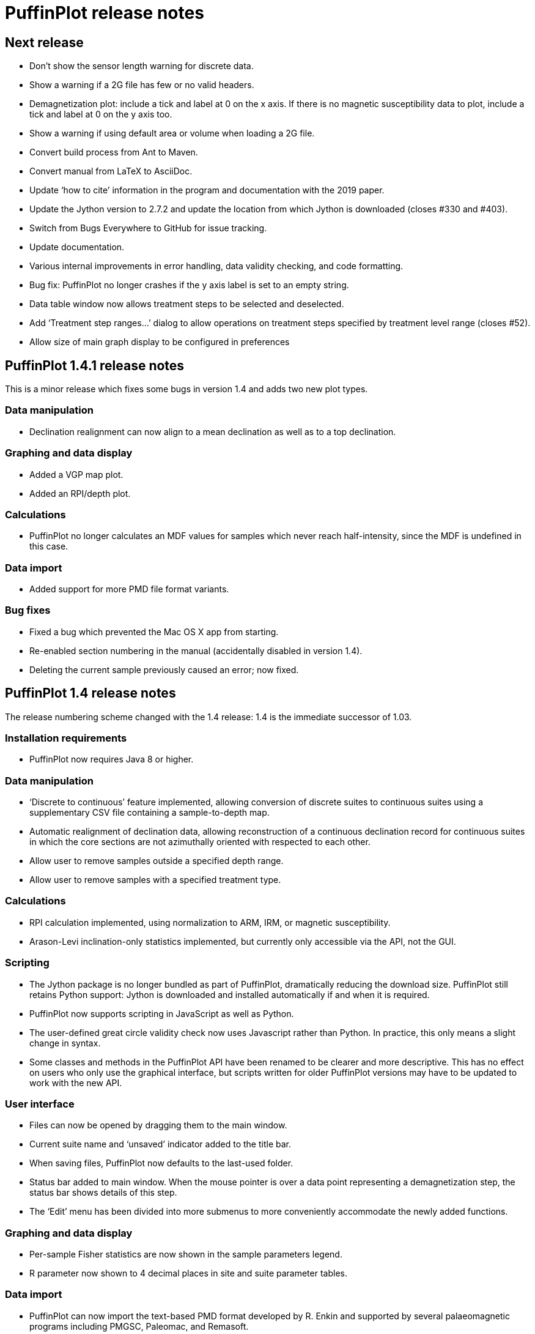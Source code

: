 = PuffinPlot release notes

== Next release

* Don't show the sensor length warning for discrete data.

* Show a warning if a 2G file has few or no valid headers.

* Demagnetization plot: include a tick and label at 0 on the x axis. If
  there is no magnetic susceptibility data to plot, include a tick and
  label at 0 on the y axis too.

* Show a warning if using default area or volume when loading a 2G file.

* Convert build process from Ant to Maven.

* Convert manual from LaTeX to AsciiDoc.

* Update ‘how to cite’ information in the program and documentation
  with the 2019 paper.

* Update the Jython version to 2.7.2 and update the location from which Jython
  is downloaded (closes #330 and #403).

* Switch from Bugs Everywhere to GitHub for issue tracking.

* Update documentation.

* Various internal improvements in error handling, data validity checking,
  and code formatting.

* Bug fix: PuffinPlot no longer crashes if the y axis label is set to an empty
  string.

* Data table window now allows treatment steps to be selected and deselected.

* Add ‘Treatment step ranges…’ dialog to allow operations on treatment steps
  specified by treatment level range (closes #52).

* Allow size of main graph display to be configured in preferences 

== PuffinPlot 1.4.1 release notes

This is a minor release which fixes some bugs in version 1.4 and adds
two new plot types.

=== Data manipulation

* Declination realignment can now align to a mean declination as well as
  to a top declination.

=== Graphing and data display

* Added a VGP map plot.

* Added an RPI/depth plot.

=== Calculations

* PuffinPlot no longer calculates an MDF values for samples which never
  reach half-intensity, since the MDF is undefined in this case.

=== Data import

* Added support for more PMD file format variants.

=== Bug fixes

* Fixed a bug which prevented the Mac OS X app from starting.

* Re-enabled section numbering in the manual (accidentally disabled in
  version 1.4).

* Deleting the current sample previously caused an error; now fixed.

== PuffinPlot 1.4 release notes

The release numbering scheme changed with the 1.4 release: 1.4 is the
immediate successor of 1.03.

=== Installation requirements

* PuffinPlot now requires Java 8 or higher.

=== Data manipulation

* ‘Discrete to continuous’ feature implemented, allowing conversion of
  discrete suites to continuous suites using a supplementary CSV file
  containing a sample-to-depth map.

* Automatic realignment of declination data, allowing reconstruction of
  a continuous declination record for continuous suites in which the core
  sections are not azimuthally oriented with respected to each other.

* Allow user to remove samples outside a specified depth range.

* Allow user to remove samples with a specified treatment type.

=== Calculations

* RPI calculation implemented, using normalization to ARM, IRM, or
  magnetic susceptibility.

* Arason-Levi inclination-only statistics implemented, but currently
  only accessible via the API, not the GUI.

=== Scripting

* The Jython package is no longer bundled as part of PuffinPlot,
  dramatically reducing the download size. PuffinPlot still retains Python
  support: Jython is downloaded and installed automatically if and when it
  is required.

* PuffinPlot now supports scripting in JavaScript as well as Python.

* The user-defined great circle validity check now uses Javascript
  rather than Python. In practice, this only means a slight change in
  syntax.

* Some classes and methods in the PuffinPlot API have been renamed to be
  clearer and more descriptive. This has no effect on users who only use
  the graphical interface, but scripts written for older PuffinPlot
  versions may have to be updated to work with the new API.

=== User interface

* Files can now be opened by dragging them to the main window.

* Current suite name and ‘unsaved’ indicator added to the title bar.

* When saving files, PuffinPlot now defaults to the last-used folder.

* Status bar added to main window. When the mouse pointer is over a data
  point representing a demagnetization step, the status bar shows details
  of this step.

* The ‘Edit’ menu has been divided into more submenus to more
  conveniently accommodate the newly added functions.

=== Graphing and data display

* Per-sample Fisher statistics are now shown in the sample parameters
  legend.

* R parameter now shown to 4 decimal places in site and suite parameter
  tables.

=== Data import

* PuffinPlot can now import the text-based PMD format developed by R.
  Enkin and supported by several palaeomagnetic programs including PMGSC,
  Paleomac, and Remasoft.

* PuffinPlot can now import the JR6 format developed by AGICO and
  supported by programs including REMA6W, Remasoft, and Paleomac.

* When importing from a custom file format, PuffinPlot now sets default
  values for the sample and formation corrections if these are not
  specified in the file.

* When importing AMS data from an Agico ASC file, PuffinPlot can now
  read a formation correction from the file. All possible orientation
  conventions are now supported on ASC file import; if necessary,
  orientations are converted to PuffinPlot’s conventions using the
  orientation parameters stored in the file. Optionally, existing sample
  and formation corrections can be overwritten with values read from the
  ASC file.

* Import from Caltech (CIT) files has been improved: demagnetization
  levels for thermal treatment are now read correctly, as is the ‘NRM’
  treatment code.

=== Data export

* Degree signs in exported data replaced with ‘deg’, to accommodate
  software that has trouble with non-ASCII character sets.

* Precision of exported parameters increased to four decimal places.

* PuffinPlot can now export a bundle containing both data and a
  processing script, allowing analyses to be reproduced automatically.

* In exported site data, field strengths for minimum and maximum
  great-circle steps are written in millitesla rather than tesla.

=== Miscellaneous bug fixes

* Custom flags and notes are now included in exported sample data.

* PDF export no longer produces an extra page.

* Display is now updated automatically when sites are edited.

* Formatting of PCA equations in exported CSV files is now
  locale-independent, so will always use ‘.’ rather than ‘,’ as the
  decimal separator.

* Custom file import used to ignore the sample volume field; it now
  makes use of it if present, and defaults to a volume of 1 cm³ if it is
  not present.

* In demagnetization / intensity plots with AF treatment type, data
  points for magnetic susceptibility measurements (if present) could
  sometimes be plotted with an incorrect x position. This has now been
  corrected.

=== Developer notes

* The build process now uses the Ivy dependency manager to download
  required libraries automatically.

* Several hundred unit tests have been added, mainly for the data and
  calculation classes. This helps to verify the correctness of
  PuffinPlot’s data processing, and to avoid the introduction of bugs
  during future development.

* PuffinPlot’s version control has been migrated from Mercurcial to Git,
  and the main repository from Bitbucket to GitHub. (The Bitbucket
  repository has been retained as a mirror.)

== PuffinPlot 1.03 release notes

=== Calculations

* Virtual geomagnetic pole calculation.

* Fisher-by-site calculations can be done on continuous data sets.

* Fisher analysis of demagnetization steps.

* PCA and GC fits can be cleared individually.

* R added to the available Fisher statistical parameters.

=== Data plotting

* Horizontal projection in Zplot supports west-upward orientation.

* Data points can be labelled with treatment step.

* Equal-area plots can be labelled to avoid confusion.

* Site equal-area plots now distinguish PCAs, demag steps, GC poles, and
  site means.

* Current site and sample are highlighted in the relevant data tables
  and plots.

* Sample directions can be annotated with their names in the site
  equal-area plot.

* a95 added to site parameter table.

* More compact default plot layout.

* Treatment steps can be labelled with the treatment level.

* Added suite parameter table for mean directions and VGPs.

* Site alpha-95s can be shown in the suite equal-area plot.

=== Data import

* Selectable units for custom data import.

* More variants of the AGICO AMS file can now be imported.

* Direct import of sample directions.

* IAPD file import.

* Caltech file import.

* Better guessing of measurement type in 2G files.

* Site location data import (for use with VGP calculation).

* More palaeomagnetic data can now be appended to an existing suite.

=== Data export

* n and a95 are listed in sample parameter file.

* Great circle strikes and dips are included in exported data.

=== Bug fixes

* Exporting FreeHEP SVG graphics no longer disables anti-aliasing.

* PuffinPlot no longer crashes if an incorrect 2G protocol is specified.

* PuffinPlot will not save its own file over the original data file.

* Cleared PCA directions no longer reappear.

* Fixed potential crash during suite parameter export.

* Measurement types now checked for consistency when opening a file.

=== Documentation

* All new features are fully documented in the updated user manual.

=== Miscellaneous new features

* Site calculations automatically update when sample calculations
  change.

* Site directions cleared automatically when all their sample directions
  are cleared.

* Warning when closing a file or quitting with unsaved data.

* Clearer error messages and warnings when reading corrupted files.

* Treatment type can be set manually.

* Site definitions can be cleared.

* Treatment steps can be deselected by dragging a box.

* PuffinPlot will ask for confirmation before overwriting files.

* Native file open dialog is now used on Mac OS X.

* Added ‘invert sample moment’ feature.

* ‘Open file’ dialogs now remember the last used folder.

* Sample volume can be edited.

=== Other notes

* PuffinPlot now requires Java 7 or higher.

* PuffinPlot is now hosted on BitBucket, due to the imminent demise of
  Google Code.

